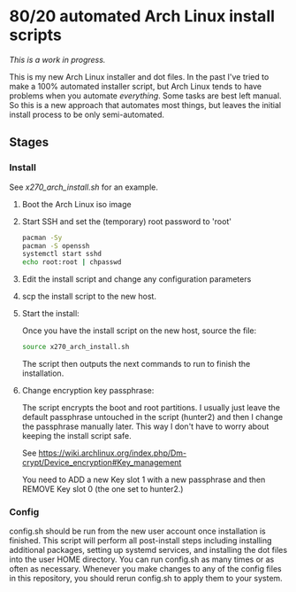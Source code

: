 * 80/20 automated Arch Linux install scripts

/This is a work in progress./

This is my new Arch Linux installer and dot files. In the past I've tried to make a 100% automated installer script, but Arch Linux tends to have problems when you automate /everything/. Some tasks are best left manual. So this is a new approach that automates most things, but leaves the initial install process to be only semi-automated.

** Stages
*** Install
    See [[x270_arch_install.sh]] for an example. 
**** Boot the Arch Linux iso image
**** Start SSH and set the (temporary) root password to 'root'
     #+BEGIN_SRC bash
pacman -Sy
pacman -S openssh
systemctl start sshd
echo root:root | chpasswd
     #+END_SRC
**** Edit the install script and change any configuration parameters
**** scp the install script to the new host.
**** Start the install:
Once you have the install script on the new host, source the file:

#+BEGIN_SRC bash
source x270_arch_install.sh
#+END_SRC

The script then outputs the next commands to run to finish the installation.
**** Change encryption key passphrase:
The script encrypts the boot and root partitions. I usually just leave the default passphrase untouched in the script (hunter2) and then I change the passphrase manually later. This way I don't have to worry about keeping the install script safe.

See https://wiki.archlinux.org/index.php/Dm-crypt/Device_encryption#Key_management

You need to ADD a new Key slot 1 with a new passphrase and then REMOVE Key slot 0 (the one set to hunter2.) 

*** Config
config.sh should be run from the new user account once installation is finished. This script will perform all post-install steps including installing additional packages, setting up systemd services, and installing the dot files into the user HOME directory. You can run config.sh as many times or as often as necessary. Whenever you make changes to any of the config files in this repository, you should rerun config.sh to apply them to your system.
